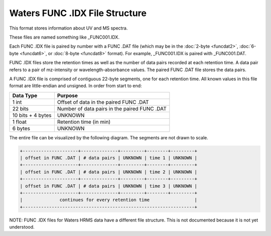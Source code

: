 .. _funcidx:

Waters FUNC .IDX File Structure
===============================

This format stores information about UV and MS spectra. 

These files are named something like _FUNC001.IDX. 

Each FUNC .IDX file is paired by number with a FUNC .DAT file (which may be in the :doc:`2-byte <funcdat2>`, :doc:`6-byte <funcdat6>`, or :doc:`8-byte <funcdat8>` format). For example, _FUNC001.IDX is paired with _FUNC001.DAT. 

FUNC .IDX files store the retention times as well as the number of data pairs recorded at each retention time. A data pair refers to a pair of mz-intensity or wavelength-absorbance values. The paired FUNC .DAT file stores the data pairs. 

A FUNC .IDX file is comprised of contiguous 22-byte segments, one for each retention time. All known values in this file format are little-endian and unsigned. In order from start to end:

.. list-table::
   :header-rows: 1

   * - Data Type
     - Purpose 
   * - 1 int
     - Offset of data in the paired FUNC .DAT  
   * - 22 bits
     - Number of data pairs in the paired FUNC .DAT
   * - 10 bits + 4 bytes 
     - UNKNOWN 
   * - 1 float 
     - Retention time (in min)
   * - 6 bytes 
     - UNKNOWN

The entire file can be visualized by the following diagram. The segments are not drawn to scale. 

.. code-block:: text 

   +---------------------+--------------+---------+--------+---------+
   | offset in FUNC .DAT | # data pairs | UNKNOWN | time 1 | UNKNOWN |
   +---------------------+--------------+---------+--------+---------+
   | offset in FUNC .DAT | # data pairs | UNKNOWN | time 2 | UNKNOWN |
   +---------------------+--------------+---------+--------+---------+
   | offset in FUNC .DAT | # data pairs | UNKNOWN | time 3 | UNKNOWN |
   +---------------------+--------------+---------+--------+---------+
   |              continues for every retention time                 |
   +-----------------------------------------------------------------+

NOTE: FUNC .IDX files for Waters HRMS data have a different file structure. This is not documented because it is not yet understood. 